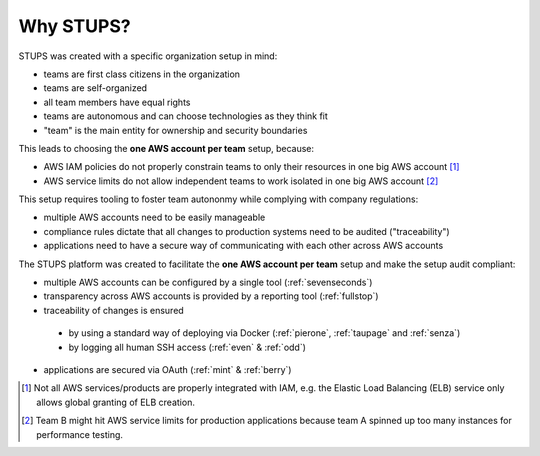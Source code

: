 .. _why-stups:

==========
Why STUPS?
==========

STUPS was created with a specific organization setup in mind:

* teams are first class citizens in the organization
* teams are self-organized
* all team members have equal rights
* teams are autonomous and can choose technologies as they think fit
* "team" is the main entity for ownership and security boundaries

This leads to choosing the **one AWS account per team** setup, because:

* AWS IAM policies do not properly constrain teams to only their resources in one big AWS account [#f1]_
* AWS service limits do not allow independent teams to work isolated in one big AWS account [#f2]_

This setup requires tooling to foster team autononmy while complying with company regulations:

* multiple AWS accounts need to be easily manageable
* compliance rules dictate that all changes to production systems need to be audited ("traceability")
* applications need to have a secure way of communicating with each other across AWS accounts

The STUPS platform was created to facilitate the **one AWS account per team** setup and make the setup audit compliant:

* multiple AWS accounts can be configured by a single tool (:ref:`sevenseconds`)
* transparency across AWS accounts is provided by a reporting tool (:ref:`fullstop`)
* traceability of changes is ensured
 * by using a standard way of deploying via Docker (:ref:`pierone`, :ref:`taupage` and :ref:`senza`)
 * by logging all human SSH access (:ref:`even` & :ref:`odd`)
* applications are secured via OAuth (:ref:`mint` & :ref:`berry`)




.. [#f1] Not all AWS services/products are properly integrated with IAM, e.g. the Elastic Load Balancing (ELB) service only allows global granting of ELB creation.
.. [#f2] Team B might hit AWS service limits for production applications because team A spinned up too many instances for performance testing.
